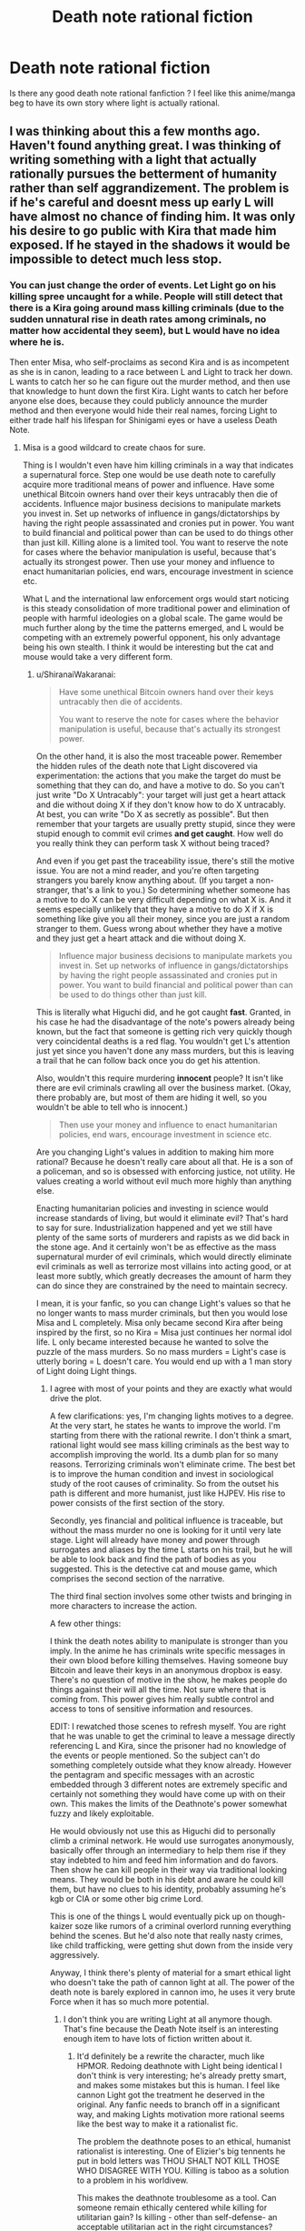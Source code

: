 #+TITLE: Death note rational fiction

* Death note rational fiction
:PROPERTIES:
:Author: Annieelo
:Score: 17
:DateUnix: 1516497820.0
:DateShort: 2018-Jan-21
:END:
Is there any good death note rational fanfiction ? I feel like this anime/manga beg to have its own story where light is actually rational.


** I was thinking about this a few months ago. Haven't found anything great. I was thinking of writing something with a light that actually rationally pursues the betterment of humanity rather than self aggrandizement. The problem is if he's careful and doesnt mess up early L will have almost no chance of finding him. It was only his desire to go public with Kira that made him exposed. If he stayed in the shadows it would be impossible to detect much less stop.
:PROPERTIES:
:Author: wren42
:Score: 16
:DateUnix: 1516499256.0
:DateShort: 2018-Jan-21
:END:

*** You can just change the order of events. Let Light go on his killing spree uncaught for a while. People will still detect that there is a Kira going around mass killing criminals (due to the sudden unnatural rise in death rates among criminals, no matter how accidental they seem), but L would have no idea where he is.

Then enter Misa, who self-proclaims as second Kira and is as incompetent as she is in canon, leading to a race between L and Light to track her down. L wants to catch her so he can figure out the murder method, and then use that knowledge to hunt down the first Kira. Light wants to catch her before anyone else does, because they could publicly announce the murder method and then everyone would hide their real names, forcing Light to either trade half his lifespan for Shinigami eyes or have a useless Death Note.
:PROPERTIES:
:Author: ShiranaiWakaranai
:Score: 34
:DateUnix: 1516502585.0
:DateShort: 2018-Jan-21
:END:

**** Misa is a good wildcard to create chaos for sure.

Thing is I wouldn't even have him killing criminals in a way that indicates a supernatural force. Step one would be use death note to carefully acquire more traditional means of power and influence. Have some unethical Bitcoin owners hand over their keys untracably then die of accidents. Influence major business decisions to manipulate markets you invest in. Set up networks of influence in gangs/dictatorships by having the right people assassinated and cronies put in power. You want to build financial and political power than can be used to do things other than just kill. Killing alone is a limited tool. You want to reserve the note for cases where the behavior manipulation is useful, because that's actually its strongest power. Then use your money and influence to enact humanitarian policies, end wars, encourage investment in science etc.

What L and the international law enforcement orgs would start noticing is this steady consolidation of more traditional power and elimination of people with harmful ideologies on a global scale. The game would be much further along by the time the patterns emerged, and L would be competing with an extremely powerful opponent, his only advantage being his own stealth. I think it would be interesting but the cat and mouse would take a very different form.
:PROPERTIES:
:Author: wren42
:Score: 15
:DateUnix: 1516517451.0
:DateShort: 2018-Jan-21
:END:

***** u/ShiranaiWakaranai:
#+begin_quote
  Have some unethical Bitcoin owners hand over their keys untracably then die of accidents.

  You want to reserve the note for cases where the behavior manipulation is useful, because that's actually its strongest power.
#+end_quote

On the other hand, it is also the most traceable power. Remember the hidden rules of the death note that Light discovered via experimentation: the actions that you make the target do must be something that they can do, and have a motive to do. So you can't just write "Do X Untracably": your target will just get a heart attack and die without doing X if they don't know how to do X untracably. At best, you can write "Do X as secretly as possible". But then remember that your targets are usually pretty stupid, since they were stupid enough to commit evil crimes *and get caught*. How well do you really think they can perform task X without being traced?

And even if you get past the traceability issue, there's still the motive issue. You are not a mind reader, and you're often targeting strangers you barely know anything about. (If you target a non-stranger, that's a link to you.) So determining whether someone has a motive to do X can be very difficult depending on what X is. And it seems especially unlikely that they have a motive to do X if X is something like give you all their money, since you are just a random stranger to them. Guess wrong about whether they have a motive and they just get a heart attack and die without doing X.

#+begin_quote
  Influence major business decisions to manipulate markets you invest in. Set up networks of influence in gangs/dictatorships by having the right people assassinated and cronies put in power. You want to build financial and political power than can be used to do things other than just kill.
#+end_quote

This is literally what Higuchi did, and he got caught *fast*. Granted, in his case he had the disadvantage of the note's powers already being known, but the fact that someone is getting rich very quickly though very coincidental deaths is a red flag. You wouldn't get L's attention just yet since you haven't done any mass murders, but this is leaving a trail that he can follow back once you do get his attention.

Also, wouldn't this require murdering *innocent* people? It isn't like there are evil criminals crawling all over the business market. (Okay, there probably are, but most of them are hiding it well, so you wouldn't be able to tell who is innocent.)

#+begin_quote
  Then use your money and influence to enact humanitarian policies, end wars, encourage investment in science etc.
#+end_quote

Are you changing Light's values in addition to making him more rational? Because he doesn't really care about all that. He is a son of a policeman, and so is obsessed with enforcing justice, not utility. He values creating a world without evil much more highly than anything else.

Enacting humanitarian policies and investing in science would increase standards of living, but would it eliminate evil? That's hard to say for sure. Industrialization happened and yet we still have plenty of the same sorts of murderers and rapists as we did back in the stone age. And it certainly won't be as effective as the mass supernatural murder of evil criminals, which would directly eliminate evil criminals as well as terrorize most villains into acting good, or at least more subtly, which greatly decreases the amount of harm they can do since they are constrained by the need to maintain secrecy.

I mean, it is your fanfic, so you can change Light's values so that he no longer wants to mass murder criminals, but then you would lose Misa and L completely. Misa only became second Kira after being inspired by the first, so no Kira = Misa just continues her normal idol life. L only became interested because he wanted to solve the puzzle of the mass murders. So no mass murders = Light's case is utterly boring = L doesn't care. You would end up with a 1 man story of Light doing Light things.
:PROPERTIES:
:Author: ShiranaiWakaranai
:Score: 11
:DateUnix: 1516523539.0
:DateShort: 2018-Jan-21
:END:

****** I agree with most of your points and they are exactly what would drive the plot.

A few clarifications: yes, I'm changing lights motives to a degree. At the very start, he states he wants to improve the world. I'm starting from there with the rational rewrite. I don't think a smart, rational light would see mass killing criminals as the best way to accomplish improving the world. Its a dumb plan for so many reasons. Terrorizing criminals won't eliminate crime. The best bet is to improve the human condition and invest in sociological study of the root causes of criminality. So from the outset his path is different and more humanist, just like HJPEV. His rise to power consists of the first section of the story.

Secondly, yes financial and political influence is traceable, but without the mass murder no one is looking for it until very late stage. Light will already have money and power through surrogates and aliases by the time L starts on his trail, but he will be able to look back and find the path of bodies as you suggested. This is the detective cat and mouse game, which comprises the second section of the narrative.

The third final section involves some other twists and bringing in more characters to increase the action.

A few other things:

I think the death notes ability to manipulate is stronger than you imply. In the anime he has criminals write specific messages in their own blood before killing themselves. Having someone buy Bitcoin and leave their keys in an anonymous dropbox is easy. There's no question of motive in the show, he makes people do things against their will all the time. Not sure where that is coming from. This power gives him really subtle control and access to tons of sensitive information and resources.

EDIT: I rewatched those scenes to refresh myself. You are right that he was unable to get the criminal to leave a message directly referencing L and Kira, since the prisoner had no knowledge of the events or people mentioned. So the subject can't do something completely outside what they know already. However the pentagram and specific messages with an acrostic embedded through 3 different notes are extremely specific and certainly not something they would have come up with on their own. This makes the limits of the Deathnote's power somewhat fuzzy and likely exploitable.

He would obviously not use this as Higuchi did to personally climb a criminal network. He would use surrogates anonymously, basically offer through an intermediary to help them rise if they stay indebted to him and feed him information and do favors. Then show he can kill people in their way via traditional looking means. They would be both in his debt and aware he could kill them, but have no clues to his identity, probably assuming he's kgb or CIA or some other big crime Lord.

This is one of the things L would eventually pick up on though- kaizer soze like rumors of a criminal overlord running everything behind the scenes. But he'd also note that really nasty crimes, like child trafficking, were getting shut down from the inside very aggressively.

Anyway, I think there's plenty of material for a smart ethical light who doesn't take the path of cannon light at all. The power of the death note is barely explored in cannon imo, he uses it very brute Force when it has so much more potential.
:PROPERTIES:
:Author: wren42
:Score: 4
:DateUnix: 1516545496.0
:DateShort: 2018-Jan-21
:END:

******* I don't think you are writing Light at all anymore though. That's fine because the Death Note itself is an interesting enough item to have lots of fiction written about it.
:PROPERTIES:
:Author: FordEngineerman
:Score: 6
:DateUnix: 1516627030.0
:DateShort: 2018-Jan-22
:END:

******** It'd definitely be a rewrite the character, much like HPMOR. Redoing deathnote with Light being identical I don't think is very interesting; he's already pretty smart, and makes some mistakes but this is human. I feel like cannon Light got the treatment he deserved in the original. Any fanfic needs to branch off in a significant way, and making Lights motivation more rational seems like the best way to make it a rationalist fic.

The problem the deathnote poses to an ethical, humanist rationalist is interesting. One of Elizier's big tennents he put in bold letters was THOU SHALT NOT KILL THOSE WHO DISAGREE WITH YOU. Killing is taboo as a solution to a problem in his worldivew.

This makes the deathnote troublesome as a tool. Can someone remain ethically centered while killing for utilitarian gain? Is killing - other than self-defense- an acceptable utilitarian act in the right circumstances?

I feel like these questions were ignored entirely in cannon. Light committed 100% to killing people he saw as evil from day 1. He had no qualms, and in time went further into psychopathic megalomania. This makes for an interesting character, but it ignores the moral questions or struggle.

Making Light a more cautious person trying to do good is interesting unexplored territory. He will obviously need to use the deathnote for the story to progress, but these questions can be sources of ethical turmoil in way they weren't in cannon.
:PROPERTIES:
:Author: wren42
:Score: 3
:DateUnix: 1516638001.0
:DateShort: 2018-Jan-22
:END:


******* [deleted]
:PROPERTIES:
:Score: 2
:DateUnix: 1516733987.0
:DateShort: 2018-Jan-23
:END:

******** That's a fair point, though I don't think the change is as severe as you are imagining. The R!Light would retain much of his basic personality and abilities pre-deathnote. He is still ambitious, highly intelligent, and somewhat egotistical. The main things that are changing is that he pursues his goals more rationally, and that extends to how he sets his intermediary goals.

Cannon!Light's goal at the start is to reduce crime and increase justice throughout the world. He decides the way to do this is to kill criminals publicly and make it obviously supernatural.

I don't think a truly rational Light would take this path. He would realize

a) the incidence of killing innocents would be high if basing it merely off publicly available suspects (not even convicts)

b) people aren't very motivated by fear of punishment in a general sense. the existing justice system already threatens to kill people for murder; yet murder occurs. Even if Kira were killing thousands of additional criminals per year, it would barely make a dent in the some 800,000 annual murder rate.

c)acting in this way has a high chance of getting caught, resulting in an inability to act further in the future.

d) as a corollary to c, at some point Kira will die or stop operating. What happens to humanity then? He has not changed human nature or society; just applied a temporary pressure to disincentivize crime. Once that pressure is gone, crime will return to prior levels, or worse. To have a lasting effect, he should aim to change human society and institutions in a permanent way.

So, take essentially the same Light from the start of the series, before becoming a mass murderer-- intelligent, bold, driven by a strong sense of justice, and somewhat egotistical -- and give him better big picture vision and foresight and a more rational approach to the problem, and you have the character I envision.

I don't think a new character is necessary to fill this role; Light's familiarity is still useful for a fanfic.
:PROPERTIES:
:Author: wren42
:Score: 3
:DateUnix: 1516809953.0
:DateShort: 2018-Jan-24
:END:


******** Readers of fanfiction are less inclined to read a particular story if it's about an OC.
:PROPERTIES:
:Author: 696e6372656469626c65
:Score: 3
:DateUnix: 1516765310.0
:DateShort: 2018-Jan-24
:END:


****** Depending on your interpretation of the Note, you could get around the motivation issue by having them die in ways which encrypt the Bitcoin wallet private keys as some other, more mundane action. Say you can get access to the security camera footage of the hours before the guy dies somehow, then use the order in which he does specific things which he would do otherwise to extract the keys from his mind.

Setting up a system like this would probably require cramped handwriting to fit it all on one page, but given that the Note can already process natural language, thinking it can parse conditional statements isn't too insane.
:PROPERTIES:
:Author: Frommerman
:Score: 2
:DateUnix: 1516568647.0
:DateShort: 2018-Jan-22
:END:

******* this seems more than plausible IMO. Light embedded a secret message to L in an acrostic in the notes he had prisoners write. The ability to manipulate them seems extremely detailed and subtle, and given the 23 day rules you could be controlling their actions for weeks before hand. it should be trivial to get a target to leave funds in an untraceable form you can collect anonymously. hell just have them create a new account with the credentials you specify and leave the money there to be withdrawn at a later date.

also details can be written across more than one page according to the rules. only the name has to be on a single page.
:PROPERTIES:
:Author: wren42
:Score: 2
:DateUnix: 1516658308.0
:DateShort: 2018-Jan-23
:END:


***** The problem with this is time and resources. I agree about this way being more consistent with an attempt to improve the world, but this requires way too much planification and knowledge about the internal institution he wants to act on. Furthermore, I don't think that money and power is enough to change that much the world. The main reason why the death note was effective is because of the fear of a supernatural punishment. Randomization of the criminals he kills and the hour at which he kills them would cover the tractability problem he had.
:PROPERTIES:
:Author: Annieelo
:Score: 2
:DateUnix: 1516671235.0
:DateShort: 2018-Jan-23
:END:

****** I don't think that random killing of criminals would have the impact Light expects or even what the anime shows. It would simply drive more crime underground. Fear of punishment doesn't deter crime today, nor did it when most people believed in the supernatural and heaven/hell. I don't believe human society would respond as represented, with "war ending" and "murder reduced by 70%". It's absurdly optimistic.

There are some places where the deathnote would be an extremely effective tool, of course. Osama bin laden could have been killed in a day. Targeting known terrorist leaders and authoritarian dictators could dramatically improve some of the most oppressed parts of the world. And the control the deathnote gives over the manner of the death is extremely powerful and under exploited by Light.

For instance, rather than just killing random criminals and suspects, say he gains information about organizers of sex trafficing rings, and writes their names with "dies of gunshot in surprise police raid on their office, while compiling a list of clientele for blackmail."

Light could use conventional law enforcement to his advantage rather than working against him by subtly manipulating events to weaken organized crime and provide key evidence. This is just one example, of course.
:PROPERTIES:
:Author: wren42
:Score: 4
:DateUnix: 1516721544.0
:DateShort: 2018-Jan-23
:END:

******* After reflexion, I think that you are right. But would it still make sense for L to chase Light? The same way saying that killing every criminal in order to improve the world is stupid, chasing someone who genuinely improves the world with a mentality of ''a murder is a murder and murder are wrong no matter how much the ratio benefits/life cost is" sound pretty stupid too.
:PROPERTIES:
:Author: Annieelo
:Score: 1
:DateUnix: 1516746189.0
:DateShort: 2018-Jan-24
:END:

******** that's a good question! It depends on how L comes across the case.

My outline so far has L being hired to take on a case from an influential businessman who is paranoid he is going to be killed. He has noticed a pattern of several of his associates dying in suspicious ways that appear to be accidents. L is intrigued, and starts investigating. His search eventually leads him to what appears to be a global conspiracy involved in a range of killings and consolidating power and money across the globe. But he will, as you suggest, also notice that many of these killings seem to be ethically motivated, and be faced with his own moral dilemma on whether or not it should be opposed.
:PROPERTIES:
:Author: wren42
:Score: 2
:DateUnix: 1516810234.0
:DateShort: 2018-Jan-24
:END:

********* Interesting! Of course he will be opposed (if not... no story) I'm also curious about how L will find the identity of Light? Do you plan to let the light make mistakes? Or a more clever use of bait (like Lind L Tailor) or a better manipulation of the information available on the net and media? Sorry, so many questions in mind.
:PROPERTIES:
:Author: Annieelo
:Score: 1
:DateUnix: 1516844418.0
:DateShort: 2018-Jan-25
:END:

********** Yes, I think L's primary motivation is boredom/curiosity and drive to win, more than ethics. So there will be a struggle, but with a much more ambiguous morality - Light is killing people for what appear to be pure intentions (at least from a utilitarian perspective), while L is chasing him to enforce the law based on mostly selfish motives. While cannon has Light as a clear villain, I think this ambiguity in who is really doing the right thing is interesting.

As far as how L can make progress, as others in this thread noted any use of the deathnote to accumulate traditional forms of power is traceable to some degree, no matter how careful you are. the best strategy is not to be targeted in the first place, but once they are on you it's mostly a matter of time if they are persistent and smart.

There are also ways to throw more chaos into the mix of course with Misa and other characters. I'm imagining the final part of the story will take a pretty sharp turn and depart from the cannon cat and mouse game in big ways. Assuming I ever get there, of course ;)
:PROPERTIES:
:Author: wren42
:Score: 2
:DateUnix: 1516892998.0
:DateShort: 2018-Jan-25
:END:


******* I dont think that using law enforcement will work as cause of death, first of all, i dont think manipulation of other people is within the scope of the Death Notes powers, since it is already limited to something the death noted person CAN do and otherwise it will result in a heart attack, so it is death noted guy cant magically have a surprise raid unless he orders it himself. Secondly, it is unlikely that all police officers are going to be clean, especially in developing countries, and even in developed countries you have police brutality e.g paris police rape, american police shootings, so iys lokely that criminals would have the police in their pockets, especially the higher ranking ones as they are probably ones who make major decisions like raids and such, also how are immoral police treated, those who get off scott free due to protectionism of police departments,

Another aspect to think about is how you'll treat the corrupt government officials, those who make lawa or regulations that are clearly against the people but they become legal, how will Light handle this?, and this beggars a bigger question, what about corporations, clearly immoral, and try to get away with as much illegal shit as they possibly can, many of them cause a shit ton of second or third hand deaths,e.g. dumping toxoc waste in water sources, harmful emissions, tobacco etc, And also the exploitation of workers etc, How will Light deal with them, there is no single person you can blame, the CEOs, the shareholders, the management,

And then also, what about nations, there are some countries waging wars that have no clear meaning, war on terror?, state sponsored terrorism? But who is to blame for this?, what about the assassinations carried aout by certain intelligence agencies, how will Light judge them?

Theres a lot to think about if you want to dive into criminal organisations
:PROPERTIES:
:Author: FlameDragonSlayer
:Score: 1
:DateUnix: 1517316308.0
:DateShort: 2018-Jan-30
:END:

******** u/wren42:
#+begin_quote
  I dont think that using law enforcement will work as cause of death, first of all, i dont think manipulation of other people is within the scope of the Death Notes powers
#+end_quote

In cannon several people die of car accidents. This requires the death note to manipulate the events around the target in a pretty far-reaching way, and does impact other people not named. My reading is that so long as the situation is can plausibly occur in the time allowed, it will do so. So if you say "killed in a police raid" with a time of 5 minutes, it's a heart attack. but if you give them 20 days to actually prepare and arrive, and it can plausibly occur based on all the surrounding state of affairs, it will work.

the questions on how to treat immoral and corrupt police and officials is a good one that will take a lot of exploration and create moral gray areas. Good subject matter for the story =)
:PROPERTIES:
:Author: wren42
:Score: 1
:DateUnix: 1517325342.0
:DateShort: 2018-Jan-30
:END:


** Well, [[https://www.fanfiction.net/s/12145955/1/Rationalising-Death-Pre-Rewrite-Version][this one]] was fun, but the author abandoned it. Then they were going to rewrite it [[https://www.fanfiction.net/s/9380249/1/Rationalising-Death][here]], but apparently never got past the first chapter of the rewrite.
:PROPERTIES:
:Author: LieGroupE8
:Score: 7
:DateUnix: 1516499118.0
:DateShort: 2018-Jan-21
:END:


** There was a recommendation on this sub that I enjoyed immensely. It capitalizes on the best part of Death Note - the cat and mouse mind games between L and Light - while also incorporating an excellent psychological exploration of characters.

[[https://www.fanfiction.net/s/12431989/1/If-It-s-Not-Me-It-s-You][If It's Not Me, It's You]]

[[https://www.reddit.com/r/rational/comments/6cpi93/wip_if_its_not_me_its_you_death_note/][Rec thread]]
:PROPERTIES:
:Author: nytelios
:Score: 4
:DateUnix: 1516549914.0
:DateShort: 2018-Jan-21
:END:

*** gosh darnit. the thing is incomplete and on indefinite hiatus. what a let down =(
:PROPERTIES:
:Author: wren42
:Score: 2
:DateUnix: 1516657996.0
:DateShort: 2018-Jan-23
:END:

**** What a /darn/ shame..

--------------

^{^{Darn}} ^{^{Counter:}} ^{^{12081}}
:PROPERTIES:
:Author: Darnit_Bot
:Score: 3
:DateUnix: 1516658015.0
:DateShort: 2018-Jan-23
:END:


** Although not fanfiction, [[https://www.gwern.net/Death-Note-Anonymity][this]] might interest you if you haven't seen it already.
:PROPERTIES:
:Author: throwaway234f32423df
:Score: 5
:DateUnix: 1516579256.0
:DateShort: 2018-Jan-22
:END:
